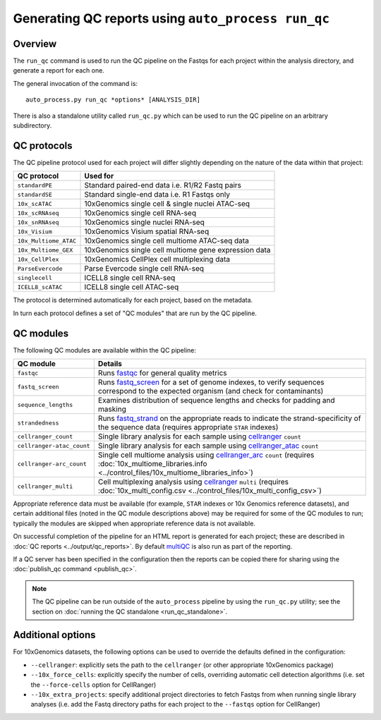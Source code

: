 Generating QC reports using ``auto_process run_qc``
===================================================

--------
Overview
--------

The ``run_qc`` command is used to run the QC pipeline on the
Fastqs for each project within the analysis directory, and
generate a report for each one.

The general invocation of the command is:

::

   auto_process.py run_qc *options* [ANALYSIS_DIR]

There is also a standalone utility called ``run_qc.py`` which
can be used to run the QC pipeline on an arbitrary subdirectory.

------------
QC protocols
------------

The QC pipeline protocol used for each project will differ slightly
depending on the nature of the data within that project:

===================== ==========================
QC protocol           Used for
===================== ==========================
``standardPE``        Standard paired-end data i.e. R1/R2 Fastq pairs
``standardSE``        Standard single-end data i.e. R1 Fastqs only
``10x_scATAC``        10xGenomics single cell & single nuclei ATAC-seq
``10x_scRNAseq``      10xGenomics single cell RNA-seq
``10x_snRNAseq``      10xGenomics single nuclei RNA-seq
``10x_Visium``        10xGenomics Visium spatial RNA-seq
``10x_Multiome_ATAC`` 10xGenomics single cell multiome ATAC-seq data
``10x_Multiome_GEX``  10xGenomics single cell multiome gene expression data
``10x_CellPlex``      10xGenomics CellPlex cell multiplexing data
``ParseEvercode``     Parse Evercode single cell RNA-seq
``singlecell``        ICELL8 single cell RNA-seq
``ICELL8_scATAC``     ICELL8 single cell ATAC-seq
===================== ==========================

The protocol is determined automatically for each project, based
on the metadata.

In turn each protocol defines a set of "QC modules" that are run
by the QC pipeline.

----------
QC modules
----------

The following QC modules are available within the QC pipeline:

========================= ======================
QC module                 Details
========================= ======================
``fastqc``                Runs `fastqc`_ for general quality metrics
``fastq_screen``          Runs `fastq_screen`_ for a set of genome
                          indexes, to verify sequences correspond to
                          the expected organism (and check for
                          contaminants)
``sequence_lengths``      Examines distribution of sequence lengths
                          and checks for padding and masking
``strandedness``          Runs `fastq_strand`_ on the appropriate
                          reads to indicate the strand-specificity of
                          the sequence data (requires appropriate
			  ``STAR`` indexes)
``cellranger_count``      Single library analysis for each sample using
                          `cellranger`_ ``count``
``cellranger-atac_count`` Single library analysis for each sample using
                          `cellranger_atac`_ ``count``
``cellranger-arc_count``  Single cell multiome analysis using
                          `cellranger_arc`_ ``count`` (requires
                          :doc:`10x_multiome_libraries.info <../control_files/10x_multiome_libraries_info>`)
``cellranger_multi``      Cell multiplexing analysis using
                          `cellranger`_ ``multi`` (requires
                          :doc:`10x_multi_config.csv <../control_files/10x_multi_config_csv>`)
========================= ======================

Appropriate reference data must be available (for example,
``STAR`` indexes or 10x Genomics reference datasets), and
certain additional files (noted in the QC module descriptions
above) may be required for some of the QC modules to run;
typically the modules are skipped when appropriate reference
data is not available.

.. _fastqc:  http://www.bioinformatics.babraham.ac.uk/projects/fastqc/
.. _fastq_screen: http://www.bioinformatics.babraham.ac.uk/projects/fastq_screen/
.. _fastq_strand: https://genomics-bcftbx.readthedocs.io/en/latest/reference/qc_pipeline.html#fastq-strand
.. _cellranger: https://support.10xgenomics.com/single-cell-gene-expression/software/pipelines/latest/what-is-cell-ranger
.. _cellranger_atac: https://support.10xgenomics.com/single-cell-atac/software/pipelines/latest/what-is-cell-ranger-atac
.. _cellranger_arc: https://support.10xgenomics.com/single-cell-multiome-atac-gex/software/pipelines/latest/what-is-cell-ranger-arc
.. _multiqc: http://multiqc.info/

On successful completion of the pipeline for an HTML report is
generated for each project; these are described in
:doc:`QC reports <../output/qc_reports>`. By default `multiQC`_
is also run as part of the reporting.

If a QC server has been specified in the configuration then the
reports can be copied there for sharing using the
:doc:`publish_qc command <publish_qc>`.

.. note::

   The QC pipeline can be run outside of the ``auto_process``
   pipeline by using the ``run_qc.py`` utility; see the
   section on :doc:`running the QC standalone <run_qc_standalone>`.

------------------
Additional options
------------------

For 10xGenomics datasets, the following options can be used to
override the defaults defined in the configuration:

* ``--cellranger``: explicitly sets the path to the ``cellranger``
  (or other appropriate 10xGenomics package)
* ``--10x_force_cells``: explicitly specify the number of cells,
  overriding automatic cell detection algorithms (i.e. set the
  ``--force-cells`` option for CellRanger)
* ``--10x_extra_projects``: specify additional project directories
  to fetch Fastqs from when running single library analyses (i.e.
  add the Fastq directory paths for each project to the
  ``--fastqs`` option for CellRanger)
